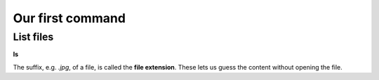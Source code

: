 =================
Our first command
=================

List files
==========
**ls**

The suffix, e.g. *.jpg*, of a file, is called the **file extension**. 
These lets us guess the content without opening the file. 